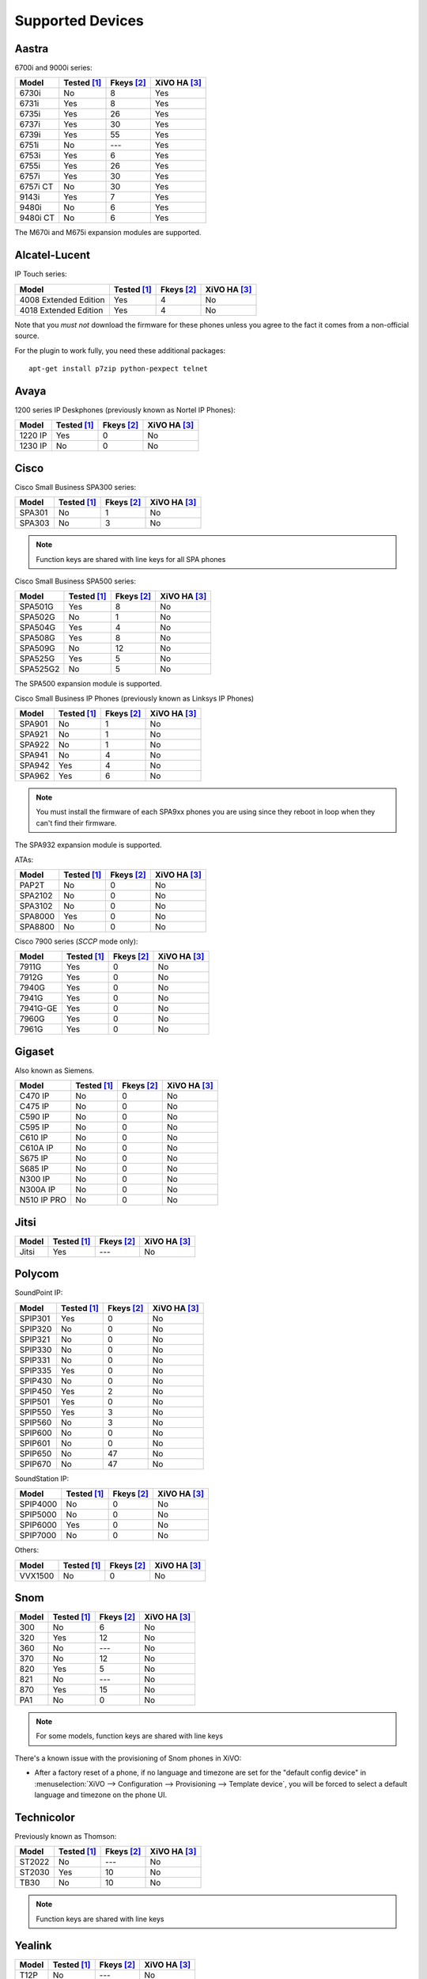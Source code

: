 .. _devices:

*****************
Supported Devices
*****************

Aastra
======

6700i and 9000i series:

======== =========== ========== ============
Model    Tested [1]_ Fkeys [2]_ XiVO HA [3]_
======== =========== ========== ============
6730i    |n|         8          |y|
6731i    |y|         8          |y|
6735i    |y|         26         |y|
6737i    |y|         30         |y|
6739i    |y|         55         |y|
6751i    |n|         |u|        |y|
6753i    |y|         6          |y|
6755i    |y|         26         |y|
6757i    |y|         30         |y|
6757i CT |n|         30         |y|
9143i    |y|         7          |y|
9480i    |n|         6          |y|
9480i CT |n|         6          |y|
======== =========== ========== ============

The M670i and M675i expansion modules are supported.


Alcatel-Lucent
==============

IP Touch series:

====================== =========== ========== ============
Model                  Tested [1]_ Fkeys [2]_ XiVO HA [3]_
====================== =========== ========== ============
4008 Extended Edition  |y|         4          |n|
4018 Extended Edition  |y|         4          |n|
====================== =========== ========== ============

Note that you *must not* download the firmware for these phones unless you
agree to the fact it comes from a non-official source.

For the plugin to work fully, you need these additional packages::

   apt-get install p7zip python-pexpect telnet


Avaya
=====

1200 series IP Deskphones (previously known as Nortel IP Phones):

======== =========== ========== ============
Model    Tested [1]_ Fkeys [2]_ XiVO HA [3]_
======== =========== ========== ============
1220 IP  |y|         0          |n|
1230 IP  |n|         0          |n|
======== =========== ========== ============


Cisco
=====

Cisco Small Business SPA300 series:

======== =========== ========== ============
Model    Tested [1]_ Fkeys [2]_ XiVO HA [3]_
======== =========== ========== ============
SPA301   |n|         1          |n|
SPA303   |n|         3          |n|
======== =========== ========== ============

.. note:: Function keys are shared with line keys for all SPA phones

Cisco Small Business SPA500 series:

======== =========== ========== ============
Model    Tested [1]_ Fkeys [2]_ XiVO HA [3]_
======== =========== ========== ============
SPA501G  |y|         8          |n|
SPA502G  |n|         1          |n|
SPA504G  |y|         4          |n|
SPA508G  |y|         8          |n|
SPA509G  |n|         12         |n|
SPA525G  |y|         5          |n|
SPA525G2 |n|         5          |n|
======== =========== ========== ============

The SPA500 expansion module is supported.

Cisco Small Business IP Phones (previously known as Linksys IP Phones)

======== =========== ========== ============
Model    Tested [1]_ Fkeys [2]_ XiVO HA [3]_
======== =========== ========== ============
SPA901   |n|         1          |n|
SPA921   |n|         1          |n|
SPA922   |n|         1          |n|
SPA941   |n|         4          |n|
SPA942   |y|         4          |n|
SPA962   |y|         6          |n|
======== =========== ========== ============

.. note::
   You must install the firmware of each SPA9xx phones you are using since they
   reboot in loop when they can't find their firmware.

The SPA932 expansion module is supported.

ATAs:

======== =========== ========== ============
Model    Tested [1]_ Fkeys [2]_ XiVO HA [3]_
======== =========== ========== ============
PAP2T    |n|         0          |n|
SPA2102  |n|         0          |n|
SPA3102  |n|         0          |n|
SPA8000  |y|         0          |n|
SPA8800  |n|         0          |n|
======== =========== ========== ============

Cisco 7900 series (*SCCP* mode only):

======== =========== ========== ============
Model    Tested [1]_ Fkeys [2]_ XiVO HA [3]_
======== =========== ========== ============
7911G    |y|         0          |n|
7912G    |y|         0          |n|
7940G    |y|         0          |n|
7941G    |y|         0          |n|
7941G-GE |y|         0          |n|
7960G    |y|         0          |n|
7961G    |y|         0          |n|
======== =========== ========== ============


Gigaset
=======

Also known as Siemens.

=========== =========== ========== ============
Model       Tested [1]_ Fkeys [2]_ XiVO HA [3]_
=========== =========== ========== ============
C470 IP     |n|         0          |n|
C475 IP     |n|         0          |n|
C590 IP     |n|         0          |n|
C595 IP     |n|         0          |n|
C610 IP     |n|         0          |n|
C610A IP    |n|         0          |n|
S675 IP     |n|         0          |n|
S685 IP     |n|         0          |n|
N300 IP     |n|         0          |n|
N300A IP    |n|         0          |n|
N510 IP PRO |n|         0          |n|
=========== =========== ========== ============


Jitsi
=====

======== =========== ========== ============
Model    Tested [1]_ Fkeys [2]_ XiVO HA [3]_
======== =========== ========== ============
Jitsi    |y|         |u|        |n|
======== =========== ========== ============


Polycom
=======

SoundPoint IP:

======== =========== ========== ============
Model    Tested [1]_ Fkeys [2]_ XiVO HA [3]_
======== =========== ========== ============
SPIP301  |y|         0          |n|
SPIP320  |n|         0          |n|
SPIP321  |n|         0          |n|
SPIP330  |n|         0          |n|
SPIP331  |n|         0          |n|
SPIP335  |y|         0          |n|
SPIP430  |n|         0          |n|
SPIP450  |y|         2          |n|
SPIP501  |y|         0          |n|
SPIP550  |y|         3          |n|
SPIP560  |n|         3          |n|
SPIP600  |n|         0          |n|
SPIP601  |n|         0          |n|
SPIP650  |n|         47         |n|
SPIP670  |n|         47         |n|
======== =========== ========== ============

SoundStation IP:

======== =========== ========== ============
Model    Tested [1]_ Fkeys [2]_ XiVO HA [3]_
======== =========== ========== ============
SPIP4000 |n|         0          |n|
SPIP5000 |n|         0          |n|
SPIP6000 |y|         0          |n|
SPIP7000 |n|         0          |n|
======== =========== ========== ============

Others:

======== =========== ========== ============
Model    Tested [1]_ Fkeys [2]_ XiVO HA [3]_
======== =========== ========== ============
VVX1500  |n|         0          |n|
======== =========== ========== ============


Snom
====

======== =========== ========== ============
Model    Tested [1]_ Fkeys [2]_ XiVO HA [3]_
======== =========== ========== ============
300      |n|         6          |n|
320      |y|         12         |n|
360      |n|         |u|        |n|
370      |n|         12         |n|
820      |y|         5          |n|
821      |n|         |u|        |n|
870      |y|         15         |n|
PA1      |n|         0          |n|
======== =========== ========== ============

.. note:: For some models, function keys are shared with line keys

There's a known issue with the provisioning of Snom phones in XiVO:

* After a factory reset of a phone, if no language and timezone are set for the
  "default config device" in :menuselection:`XiVO --> Configuration --> Provisioning --> Template device`,
  you will be forced to select a default language and timezone on the phone UI.


Technicolor
===========

Previously known as Thomson:

======== =========== ========== ============
Model    Tested [1]_ Fkeys [2]_ XiVO HA [3]_
======== =========== ========== ============
ST2022   |n|         |u|        |n|
ST2030   |y|         10         |n|
TB30     |n|         10         |n|
======== =========== ========== ============

.. note:: Function keys are shared with line keys


Yealink
=======

======== =========== ========== ============
Model    Tested [1]_ Fkeys [2]_ XiVO HA [3]_
======== =========== ========== ============
T12P     |n|         |u|        |n|
T20P     |n|         2          |n|
T22P     |n|         3          |n|
T26P     |n|         13         |n|
T28P     |y|         16         |n|
======== =========== ========== ============

.. note:: Some function keys are shared with line keys

For the plugins to work fully, you need to add the ``non-free`` repository
in :file:`/etc/apt/sources.list` and then::

   apt-get update
   apt-get install unrar


Zenitel
=======

========== =========== ========== ============
Model      Tested [1]_ Fkeys [2]_ XiVO HA [3]_
========== =========== ========== ============
IP station |y|         1          |n|
========== =========== ========== ============

Caption :

.. [1] ``Tested`` means the device has been tested by the XiVO development team and that
       the developers have access to this device.
.. [2] ``Fkeys`` is the number of programmable function keys that you can configure from the
       XiVO web interface. It is not necessarily the same as the number of physical function
       keys the device has (for example, a 6757i has 12 physical keys but you can configure 30
       function keys because of the page system).
.. [3] ``XiVO HA`` means the device is confirmed to work with :ref:`XiVO HA <high-availability>`.

.. |y| replace:: Yes
.. |n| replace:: No
.. |u| replace:: ---
